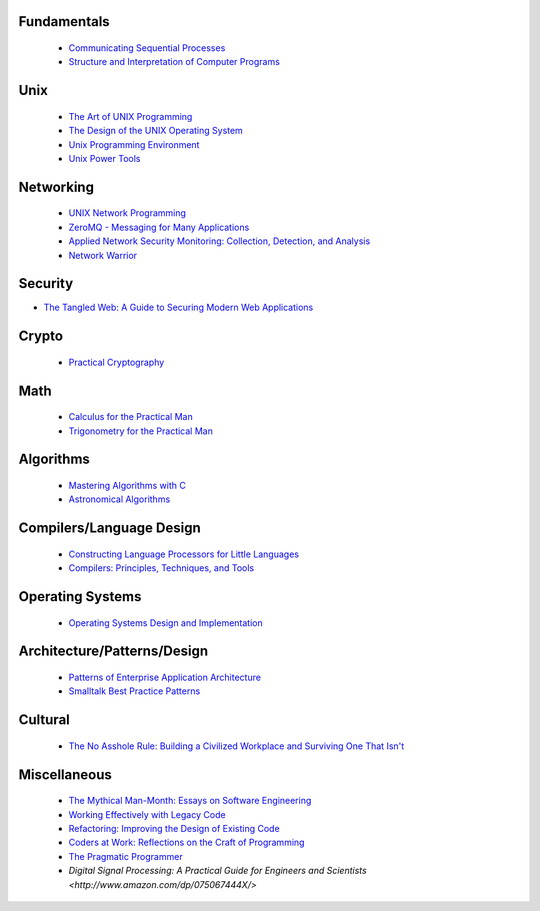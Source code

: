 Fundamentals
------------

 - `Communicating Sequential Processes <http://www.amazon.com/dp/0131532715/>`_
 - `Structure and Interpretation of Computer Programs <http://www.amazon.com/dp/0070004846/>`_

Unix
----

 - `The Art of UNIX Programming <http://www.amazon.com/dp/0131429019/>`_
 - `The Design of the UNIX Operating System <http://www.amazon.com/dp/B000M85BS6/>`_
 - `Unix Programming Environment <http://www.amazon.com/dp/0139376992/>`_
 - `Unix Power Tools <http://www.amazon.com/dp/0596003307/>`_

Networking
----------

 - `UNIX Network Programming <http://www.amazon.com/dp/0139498761/>`_
 - `ZeroMQ - Messaging for Many Applications <http://shop.oreilly.com/product/0636920026136.do>`_
 - `Applied Network Security Monitoring: Collection, Detection, and Analysis <http://www.amazon.com/dp/0124172083/>`_
 - `Network Warrior <http://www.amazon.com/dp/1449387861/>`_

Security
--------

- `The Tangled Web: A Guide to Securing Modern Web Applications <http://www.amazon.com/dp/1593273886/>`_

Crypto
------

 - `Practical Cryptography <http://www.amazon.com/dp/0471223573/>`_

Math
----

 - `Calculus for the Practical Man <http://www.amazon.com/dp/1406756725/>`_
 - `Trigonometry for the Practical Man <http://www.amazon.com/dp/0442284888/>`_

Algorithms
----------

 - `Mastering Algorithms with C <http://www.amazon.com/dp/1565924533/>`_
 - `Astronomical Algorithms <http://www.amazon.com/dp/0943396611/>`_

Compilers/Language Design
-------------------------

 - `Constructing Language Processors for Little Languages <http://www.amazon.com/dp/0471597538/>`_
 - `Compilers: Principles, Techniques, and Tools <http://www.amazon.com/dp/0321486811>`_

Operating Systems
-----------------

 - `Operating Systems Design and Implementation <http://www.amazon.com/dp/0131429388/>`_

Architecture/Patterns/Design
----------------------------

 - `Patterns of Enterprise Application Architecture <http://www.amazon.com/dp/0321127420/>`_
 - `Smalltalk Best Practice Patterns <http://www.amazon.com/dp/013476904X/>`_

Cultural
--------

 - `The No Asshole Rule: Building a Civilized Workplace and Surviving One That Isn't <http://www.amazon.com/dp/0446526568/>`_

Miscellaneous
-------------

 - `The Mythical Man-Month: Essays on Software Engineering <http://www.amazon.com/dp/0201835959/>`_
 - `Working Effectively with Legacy Code <http://www.amazon.com/dp/0131177052>`_
 - `Refactoring: Improving the Design of Existing Code <http://www.amazon.com/dp/0201485672/>`_
 - `Coders at Work: Reflections on the Craft of Programming <http://www.amazon.com/dp/1430219483/>`_
 - `The Pragmatic Programmer <http://www.amazon.com/dp/020161622X/>`_
 - `Digital Signal Processing: A Practical Guide for Engineers and Scientists <http://www.amazon.com/dp/075067444X/>`
